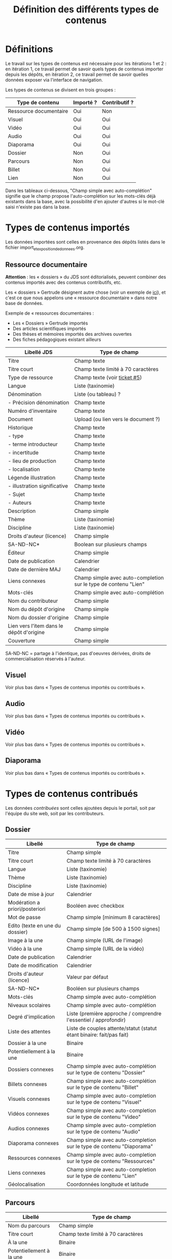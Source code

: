 #+TITLE: Définition des différents types de contenus

* Définitions

Le travail sur les types de contenus est nécessaire pour les
itérations 1 et 2 : en itération 1, ce travail permet de savoir quels
types de contenus importer depuis les dépôts, en itération 2, ce
travail permet de savoir quelles données exposer via l'interface de
navigation.

Les types de contenus se divisent en trois groupes :

| Type de contenu        | Importé ? | Contributif ? |
|------------------------+-----------+---------------|
| Ressource documentaire | Oui       | Non           |
| Visuel                 | Oui       | Oui           |
| Vidéo                  | Oui       | Oui           |
| Audio                  | Oui       | Oui           |
| Diaporama              | Oui       | Oui           |
| Dossier                | Non       | Oui           |
| Parcours               | Non       | Oui           |
| Billet                 | Non       | Oui           |
| Lien                   | Non       | Oui           |

Dans les tableaux ci-dessous, "Champ simple avec auto-complétion"
signifie que le champ propose l'auto-complétion sur les mots-clés déjà
existants dans la base, avec la possibilité d'en ajouter d'autres si
le mot-clé saisi n'existe pas dans la base.

* Types de contenus importés

Les données importées sont celles en provenance des dépôts listés dans
le fichier import_et_exposition_de_donnees.org.

** Ressource documentaire

*Attention* : les « dossiers » du JDS sont éditorialisés, peuvent
combiner des contenus importés avec des contenus contributifs, etc.

Les « dossiers » Gertrude désignent autre chose (voir un exemple de
[[http://gertrude.region-alsace.eu/gertrude-diffusion/dossier/musee-de-sismologie-et-de-magnetisme-terrestre/5aee42df-1420-414d-94c1-a566ec65e71c][ici]]), et c'est ce que nous appelons une « ressource documentaire »
dans notre base de données.

Exemple de « ressources documentaires :

- Les « Dossiers » Gertrude importés
- Des articles scientifiques importés
- Des thèses et mémoires importés des archives ouvertes
- Des fiches pédagogiques existant ailleurs

| Libellé JDS                              | Type de champ                                                   |
|------------------------------------------+-----------------------------------------------------------------|
| Titre                                    | Champ texte                                                     |
| Titre court                              | Champ texte limité à 70 caractères                              |
| Type de ressource                        | Champ texte (voir [[https://github.com/Jardin-des-Sciences/website/issues/5][ticket #5]])                                    |
| Langue                                   | Liste (taxinomie)                                               |
| Dénomination                             | Liste (ou tableau) ?                                            |
| - Précision dénomination                 | Champ texte                                                     |
| Numéro d'inventaire                      | Champ texte                                                     |
| Document                                 | Upload (ou lien vers le document ?)                             |
| Historique                               | Champ texte                                                     |
| - type                                   | Champ texte                                                     |
| - terme introducteur                     | Champ texte                                                     |
| - incertitude                            | Champ texte                                                     |
| - lieu de production                     | Champ texte                                                     |
| - localisation                           | Champ texte                                                     |
| Légende illustration                     | Champ texte                                                     |
| - illustration significative             | Champ texte                                                     |
| - Sujet                                  | Champ texte                                                     |
| - Auteurs                                | Champ texte                                                     |
|------------------------------------------+-----------------------------------------------------------------|
| Description                              | Champ simple                                                    |
| Thème                                    | Liste (taxinomie)                                               |
| Discipline                               | Liste (taxinomie)                                               |
| Droits d'auteur (licence)                | Champ simple                                                    |
| SA-ND-NC*                                | Boolean sur plusieurs champs                                    |
| Éditeur                                  | Champ simple                                                    |
| Date de publication                      | Calendrier                                                      |
| Date de dernière MAJ                     | Calendrier                                                      |
| Liens connexes                           | Champ simple avec auto-completion sur le type de contenu "Lien" |
| Mots-clés                                | Champ simple avec auto-complétion                               |
| Nom du contributeur                      | Champ simple                                                    |
| Nom du dépôt d'origine                   | Champ simple                                                    |
| Nom du dossier d'origine                 | Champ simple                                                    |
| Lien vers l'item dans le dépôt d'origine | Champ simple                                                    |
| Couverture                               | Champ simple                                                    |

SA-ND-NC = partage à l'identique, pas d'oeuvres dérivées, droits de
commercialisation réservés à l'auteur.

** Visuel

Voir plus bas dans « Types de contenus importés ou contribués ».

** Audio

Voir plus bas dans « Types de contenus importés ou contribués ».

** Vidéo

Voir plus bas dans « Types de contenus importés ou contribués ».

** Diaporama

Voir plus bas dans « Types de contenus importés ou contribués ».

* Types de contenus contribués

Les données /contribuées/ sont celles ajoutées depuis le portail, soit
par l'équipe du site web, soit par les contributeurs.

** Dossier

| Libellé                         | Type de champ                                                         |
|---------------------------------+-----------------------------------------------------------------------|
| Titre                           | Champ simple                                                          |
| Titre court                     | Champ texte limité à 70 caractères                                    |
| Langue                          | Liste (taxinomie)                                                     |
| Thème                           | Liste (taxinomie)                                                     |
| Discipline                      | Liste (taxinomie)                                                     |
| Date de mise à jour             | Calendrier                                                            |
| Modération a priori/posteriori  | Booléen avec checkbox                                                 |
| Mot de passe                    | Champ simple [minimum 8 caractères]                                   |
| Edito (texte en une du dossier) | Champ simple [de 500 à 1500 signes]                                   |
| Image à la une                  | Champ simple (URL de l'image)                                         |
| Vidéo à la une                  | Champ simple (URL de la vidéo)                                        |
| Date de publication             | Calendrier                                                            |
| Date de modification            | Calendrier                                                            |
| Droits d'auteur (licence)       | Valeur par défaut                                                     |
| SA-ND-NC*                       | Booléen sur plusieurs champs                                          |
| Mots-clés                       | Champ simple avec auto-complétion                                     |
| Niveaux scolaires               | Champ simple avec auto-complétion                                     |
| Degré d'implication             | Liste (première approche / comprendre l'essentiel / approfondir)      |
| Liste des attentes              | Liste de couples attente/statut (statut étant binaire: fait/pas fait) |
| Dossier à la une                | Binaire                                                               |
| Potentiellement à la une        | Binaire                                                               |
| Dossiers connexes               | Champ simple avec auto-complétion sur le type de contenu "Dossier"    |
| Billets connexes                | Champ simple avec auto-complétion sur le type de contenu "Billet"     |
| Visuels connexes                | Champ simple avec auto-completion sur le type de contenu "Visuel"     |
| Vidéos connexes                 | Champ simple avec auto-completion sur le type de contenu "Video"      |
| Audios connexes                 | Champ simple avec auto-completion sur le type de contenu "Audio"      |
| Diaporama connexes              | Champ simple avec auto-completion sur le type de contenu "Diaporama"  |
| Ressources connexes             | Champ simple avec auto-completion sur le type de contenu "Ressources" |
| Liens connexes                  | Champ simple avec auto-completion sur le type de contenu "Lien"       |
| Géolocalisation                 | Coordonnées longitude et latitude                                     |

** Parcours

| Libellé                  | Type de champ                                                                     |
|--------------------------+-----------------------------------------------------------------------------------|
| Nom du parcours          | Champ simple                                                                      |
| Titre court              | Champ texte limité à 70 caractères                                                |
| À la une                 | Binaire                                                                           |
| Potentiellement à la une | Binaire                                                                           |
| Dossier joint            | [Dossier]                                                                         |
| "Trajectoire"            | Liste (potentiellement) ordonnée d'éléments géolocalisés constitutifs du parcours |

** Billet

| Libellé                   | Type de champ                                                         |
|---------------------------+-----------------------------------------------------------------------|
| Titre                     | Champ simple                                                          |
| Titre court               | Champ texte limité à 70 caractères                                    |
| Thème                     | Liste (taxinomie)                                                     |
| Langue                    | Liste (taxinomie)                                                     |
| Discipline                | Liste (taxinomie)                                                     |
| Description longue        | WYSIWYG [Maximum 10000 signes espaces comprises]                      |
| Date de publication       | Calendrier                                                            |
| Date de mise à jour       | Calendrier                                                            |
| Billet à la une           | Binaire                                                               |
| Potentiellement à la une  | Binaire                                                               |
| Nom du contributeur       | Champ simple ?                                                        |
| Niveaux scolaires         | Champ simple avec auto-complétion                                     |
| Degré d'implication       | Liste (première approche / comprendre l'essentiel / approfondir)      |
| Droits d'auteur (licence) | Valeur par défaut                                                     |
| SA-ND-NC*                 | Boolean sur plusieurs champs                                          |
| Mots-clés                 | Champ simple avec auto-complétion                                     |
| Géolocalisation           | Coordonnées longitude et latitude                                     |

# | Dossiers connexes         | Champ simple avec auto-complétion sur le type de contenu "Dossier"    |
# | Billets connexes          | Champ simple avec auto-complétion sur le type de contenu "Billet"     |
# | Visuels connexes          | Champ simple avec auto-completion sur le type de contenu "Visuel"     |
# | Vidéos connexes           | Champ simple avec auto-completion sur le type de contenu "Video"      |
# | Audios connexes           | Champ simple avec auto-completion sur le type de contenu "Audio"      |
# | Diaporama connexes        | Champ simple avec auto-completion sur le type de contenu "Diaporama"  |
# | Ressources connexes       | Champ simple avec auto-completion sur le type de contenu "Ressources" |
# | Liens connexes            | Champ simple avec auto-completion sur le type de contenu "Lien"       |

** Lien

| Libellé                   | Type de champ                                                       |
|---------------------------+---------------------------------------------------------------------|
| Libellé                   | Champ simple                                                        |
| URL                       | Upload ou choix parmis ce qui est déjà présent dans la bibliothèque |
| Thème                     | Liste (taxinomie)                                                   |
| Discipline                | Liste (taxinomie)                                                   |
| Date de publication       | Calendrier                                                          |
| Droits d'auteur (licence) | Valeur par défaut du site                                           |
| SA-ND-NC*                 | Boolean sur plusieurs champs                                        |
| Nom du contributeur       | Champ simple                                                        |
| Géolocalisation           | Coordonnées longitude et latitude                                             |

* Types de contenus importés ou contribués

Ces contenus sont soit importés depuis une base de données, soit
ajoutés par les utilisateurs.

** Visuel

| Libellé                                  | Type de champ                     |
|------------------------------------------+-----------------------------------|
| Titre                                    | Champ simple                      |
| Titre court                              | Champ texte limité 70 caractères  |
| Couleur                                  | Champ simple                      |
| Thème                                    | Liste (taxinomie)                 |
| Discipline                               | Liste (taxinomie)                 |
| Date de publication                      | Calendrier                        |
| Nom du contributeur                      | Champ simple                      |
| Mots-clés                                | Champ simple avec auto-complétion |
| Nom du dépôt d'origine                   | Champ simple                      |
| Lien vers l'item dans le dépôt d'origine | Champ simple                      |
| Géolocalisation                          | Coordonnées longitude et latitude           |
|------------------------------------------+-----------------------------------|
| Numéro d'inventaire                      | Champ simple                      |
| Légende                                  | Champ simple                      |
| Informations générales                   | Champ simple                      |
| - immatriculation                        | Champ simple                      |
| - type                                   | Champ simple                      |
| - sujet                                  | Champ simple                      |
| - couleur                                | Champ simple                      |
| - orientation de l'image                 | Champ simple                      |
| - droits d'auteur                        | Champ simple                      |
| - SA-ND-NC*                              | Boolean sur plusieurs champs      |
| - date de prise de vue                   | Champ simple                      |
| - visuel                                 | Champ simple                      |
| - auteur                                 | Champ simple                      |
| - qualité                                | Champ simple                      |
| Références documentaires                 | Champ simple                      |
| - type                                   | Champ simple                      |
| - titre                                  | Champ simple                      |
| - lieu de conservation                   | Champ simple                      |
| - cote                                   | Champ simple                      |
| - ISBD                                   | Champ simple                      |
| - auteur                                 | Champ simple                      |

** Vidéo

| Libellé                                  | Type de champ                                                    |
|------------------------------------------+------------------------------------------------------------------|
| Titre                                    | Champ simple                                                     |
| Titre court                              | Champ texte limité  70 caractères                                |
| Langue                                   | Liste (taxinomie)                                                |
| Auteur                                   | Champ simple                                                     |
| Réalisateur                              | Champ simple                                                     |
| Producteur                               | Champ simple                                                     |
| Année de production                      | Calendrier                                                       |
| Durée                                    | Champ numérique                                                  |
| Définition (HD vs. LD)                   | Champ simple                                                     |
| URL de la vidéo                          | Champ simple                                                     |
| Orientation de l'image ("sens")          | Vertical / horizontal                                            |
| Description                              | Champ simple                                                     |
| Thème                                    | Liste (taxinomie)                                                |
| Discipline                               | Liste (taxinomie)                                                |
| Droits d'auteur (licence)                | Valeur par défaut                                                |
| SA-ND-NC*                                | Boolean sur plusieurs champs                                     |
| Date de prise de vue                     | Calendrier                                                       |
| Date de publication                      | Calendrier                                                       |
| Nom du contributeur                      | Champ simple                                                     |
| Mots-clés                                | Champ simple avec auto-complétion                                |
| Niveaux scolaires                        | Champ simple avec auto-complétion                                |
| Degré d'implication                      | Liste (première approche / comprendre l'essentiel / approfondir) |
| Nom du dépôt d'origine                   | Champ simple?                                                    |
| Lien vers l'item dans le dépôt d'origine | Champ simple?                                                    |
| Géolocalisation                          | Coordonnées longitude et latitude                                |

** Audio

| Libellé                                  | Type de champ                                                    |
|------------------------------------------+------------------------------------------------------------------|
| Titre                                    | Champ simple                                                     |
| Titre court                              | Champ texte limité  70 caractères                                |
| Langue                                   | Liste (taxinomie)                                                |
| Auteur                                   | Champ simple                                                     |
| URL de l'audio                           | Champ simple                                                     |
| Durée                                    | Champ numérique                                                  |
| Description                              | Champ simple                                                     |
| Année de production                      | Calendrier                                                       |
| Thème                                    | Liste (taxinomie)                                                |
| Discipline                               | Liste (taxinomie)                                                |
| Droits d'auteur (licence)                | Valeur par défaut                                                |
| SA-ND-NC*                                | Boolean sur plusieurs champs                                     |
| Date de publication                      | Calendrier                                                       |
| Nom du contributeur                      | Champ simple                                                     |
| Mots-clés                                | Champ simple avec auto-complétion                                |
| Niveaux scolaires                        | Champ simple avec auto-complétion                                |
| Degré d'implication                      | Liste (première approche / comprendre l'essentiel / approfondir) |
| Nom du dépôt d'origine                   | Champ simple?                                                    |
| Lien vers l'item dans le dépôt d'origine | Champ simple?                                                    |
| Géolocalisation                          | Coordonnées longitude et latitude                                |

** Diaporama

| Libellé                                  | Type de champ                                                       |
|------------------------------------------+---------------------------------------------------------------------|
| Titre                                    | Champ simple                                                        |
| Titre court                              | Champ texte limité à 70 caractères                                  |
| Visuels                                  | Upload ou choix parmis ce qui est déjà présent dans la bibliothèque |
| Description                              | Champ simple                                                        |
| Langue                                   | Liste (taxinomie)                                                   |
| Thème                                    | Liste (taxinomie)                                                   |
| Discipline                               | Liste (taxinomie)                                                   |
| Droits d'auteur (licence)                | Valeur par défaut                                                   |
| SA-ND-NC*                                | Boolean sur plusieurs champs                                        |
| Date de publication                      | Date                                                                |
| Nom du contributeur                      | Champ simple                                                        |
| Mots-clés                                | Champ simple avec auto-complétion                                   |
| Niveaux scolaires                        | Champ simple avec auto-complétion                                   |
| Degré d'implication                      | Liste (première approche / comprendre l'essentiel / approfondir)    |
| Nom du dépôt d'origine                   | Champ simple?                                                       |
| Lien vers l'item dans le dépôt d'origine | Champ simple?                                                       |
| Géolocalisation                          | Coordonnées longitude et latitude                                   |

* Champs du profil utilisateur

| Libellé JDS                 | Type de champ                         | Commentaire |
|-----------------------------+---------------------------------------+-------------|
| Prénom                      | Champ texte                           |             |
| Nom                         | Champ texte                           |             |
| Adresse email               | Champ texte                           |             |
| Institution de rattachement | Liste (taxinomie)                     |             |
|-----------------------------+---------------------------------------+-------------|
| Discipline                  | Liste (taxinomie)                     |             |
| Centres d'intérêts          | Liste (taxinomie) à partir des thèmes |             |
